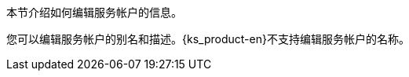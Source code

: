 // :ks_include_id: efea9d6ad99a4b8c95572d4576118696
本节介绍如何编辑服务帐户的信息。

您可以编辑服务帐户的别名和描述。{ks_product-en}不支持编辑服务帐户的名称。
